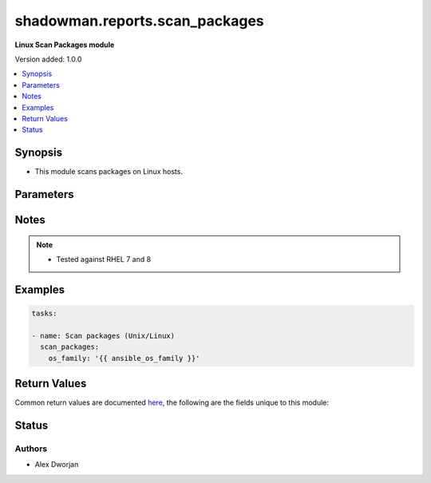 .. _shadowman.reports.scan_packages:


******************
shadowman.reports.scan_packages
******************

**Linux Scan Packages module**


Version added: 1.0.0

.. contents::
   :local:
   :depth: 1


Synopsis
--------
- This module scans packages on Linux hosts.




Parameters
----------

.. raw:: html

    <table  border=0 cellpadding=0 class="documentation-table">
        <tr>
            <th colspan="7">Parameter</th>
            <th>Choices/<font color="blue">Defaults</font></th>
            <th width="100%">Comments</th>
        </tr>
            
            <tr>
                <td colspan="7">
                    <div class="ansibleOptionAnchor" id="parameter-"></div>
                    <b>os_family</b>
                    <a class="ansibleOptionLink" href="#parameter-" title="Permalink to this option"></a>
                    <div style="font-size: small">
                        <span style="color: purple">string</span>
                    </div>
                </td>
                <td>
                </td>
                <td>
                        <div>The Linux OS family to determine what package management system to use. Best to use ansible facts to gather and provide to the module.</div>
                </td>
            </tr>
    </table>
    <br/>


Notes
-----

.. note::
   - Tested against RHEL 7 and 8
   

Examples
--------

.. code-block:: yaml

    
    tasks:

    - name: Scan packages (Unix/Linux)
      scan_packages:
        os_family: '{{ ansible_os_family }}'
        

Return Values
-------------
Common return values are documented `here <https://docs.ansible.com/ansible/latest/reference_appendices/common_return_values.html#common-return-values>`_, the following are the fields unique to this module:

.. raw:: html

    <table border=0 cellpadding=0 class="documentation-table">
        <tr>
            <th colspan="1">Key</th>
            <th>Returned</th>
            <th width="100%">Description</th>
        </tr>
            <tr>
                <td colspan="1">
                    <div class="ansibleOptionAnchor" id="return-"></div>
                    <b>packages</b>
                    <a class="ansibleOptionLink" href="#return-" title="Permalink to this return value"></a>
                    <div style="font-size: small">
                      <span style="color: purple">list</span>
                    </div>
                </td>
                <td>always</td>
                <td>
                            <div>A list of packages, including the source, name, and version, release, and arch.</div>
                    <br/>
                        <div style="font-size: smaller"><b>Sample:</b></div>
                        <div style="font-size: smaller; color: blue; word-wrap: break-word; word-break: break-all;">The configuration returned will always be in the same format of the parameters above.</div>
                </td>
            </tr>
    </table>
    <br/><br/>


Status
------


Authors
~~~~~~~

- Alex Dworjan
